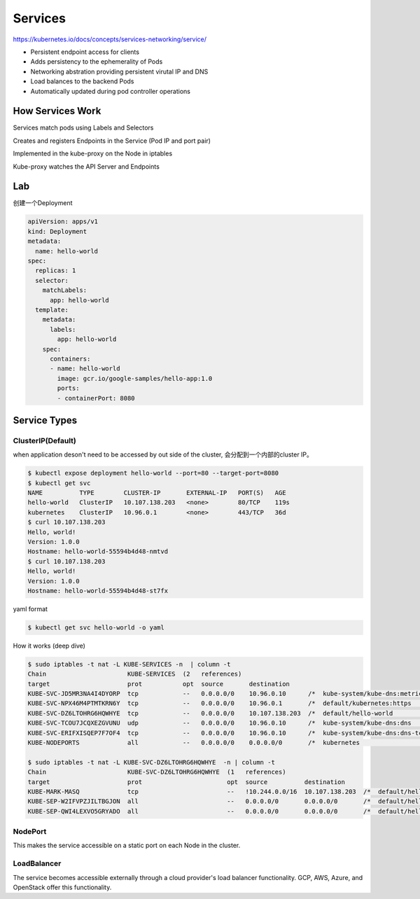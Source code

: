 Services
=========

https://kubernetes.io/docs/concepts/services-networking/service/

- Persistent endpoint access for clients
- Adds persistency to the ephemerality of Pods
- Networking abstration providing persistent virutal IP and DNS
- Load balances to the backend Pods
- Automatically updated during pod controller operations


How Services Work
---------------------

Services match pods using Labels and Selectors

Creates and registers Endpoints in the Service (Pod IP and port pair)

Implemented in the kube-proxy on the Node in iptables

Kube-proxy watches the API Server and Endpoints

.. image:: ../_static/network/service.gif
   :alt: pod-network


Lab
-----

创建一个Deployment

.. code-block:: yaml

    apiVersion: apps/v1
    kind: Deployment
    metadata:
      name: hello-world
    spec:
      replicas: 1
      selector:
        matchLabels:
          app: hello-world
      template:
        metadata:
          labels:
            app: hello-world
        spec:
          containers:
          - name: hello-world
            image: gcr.io/google-samples/hello-app:1.0
            ports:
            - containerPort: 8080

Service Types
---------------

ClusterIP(Default)
~~~~~~~~~~~~~~~~~~~~~~

when application deson't need to be accessed by out side of the cluster, 会分配到一个内部的cluster IP。

.. code-block:: bash

    $ kubectl expose deployment hello-world --port=80 --target-port=8080
    $ kubectl get svc
    NAME          TYPE        CLUSTER-IP       EXTERNAL-IP   PORT(S)   AGE
    hello-world   ClusterIP   10.107.138.203   <none>        80/TCP    119s
    kubernetes    ClusterIP   10.96.0.1        <none>        443/TCP   36d
    $ curl 10.107.138.203
    Hello, world!
    Version: 1.0.0
    Hostname: hello-world-55594b4d48-nmtvd
    $ curl 10.107.138.203
    Hello, world!
    Version: 1.0.0
    Hostname: hello-world-55594b4d48-st7fx

yaml format

.. code-block:: bash

    $ kubectl get svc hello-world -o yaml


How it works (deep dive)

.. code-block::  bash

    $ sudo iptables -t nat -L KUBE-SERVICES -n  | column -t
    Chain                      KUBE-SERVICES  (2   references)
    target                     prot           opt  source       destination
    KUBE-SVC-JD5MR3NA4I4DYORP  tcp            --   0.0.0.0/0    10.96.0.10      /*  kube-system/kube-dns:metrics  cluster  IP          */     tcp   dpt:9153
    KUBE-SVC-NPX46M4PTMTKRN6Y  tcp            --   0.0.0.0/0    10.96.0.1       /*  default/kubernetes:https      cluster  IP          */     tcp   dpt:443
    KUBE-SVC-DZ6LTOHRG6HQWHYE  tcp            --   0.0.0.0/0    10.107.138.203  /*  default/hello-world           cluster  IP          */     tcp   dpt:80
    KUBE-SVC-TCOU7JCQXEZGVUNU  udp            --   0.0.0.0/0    10.96.0.10      /*  kube-system/kube-dns:dns      cluster  IP          */     udp   dpt:53
    KUBE-SVC-ERIFXISQEP7F7OF4  tcp            --   0.0.0.0/0    10.96.0.10      /*  kube-system/kube-dns:dns-tcp  cluster  IP          */     tcp   dpt:53
    KUBE-NODEPORTS             all            --   0.0.0.0/0    0.0.0.0/0       /*  kubernetes                    service  nodeports;  NOTE:  this  must      be  the  last  rule  in  this  chain  */  ADDRTYPE  match  dst-type  LOCAL

    $ sudo iptables -t nat -L KUBE-SVC-DZ6LTOHRG6HQWHYE  -n | column -t
    Chain                      KUBE-SVC-DZ6LTOHRG6HQWHYE  (1   references)
    target                     prot                       opt  source          destination
    KUBE-MARK-MASQ             tcp                        --   !10.244.0.0/16  10.107.138.203  /*  default/hello-world  cluster  IP                 */  tcp        dpt:80
    KUBE-SEP-W2IFVPZJILTBGJON  all                        --   0.0.0.0/0       0.0.0.0/0       /*  default/hello-world  ->       10.244.1.199:8080  */  statistic  mode    random  probability  0.50000000000
    KUBE-SEP-QWI4LEXVO5GRYADO  all                        --   0.0.0.0/0       0.0.0.0/0       /*  default/hello-world  ->       10.244.2.190:8080  */


NodePort
~~~~~~~~~~~

This makes the service accessible on a static port on each Node in the cluster.

LoadBalancer
~~~~~~~~~~~~~

The service becomes accessible externally through a cloud provider's load balancer functionality. GCP, AWS, Azure, and OpenStack offer this functionality.


